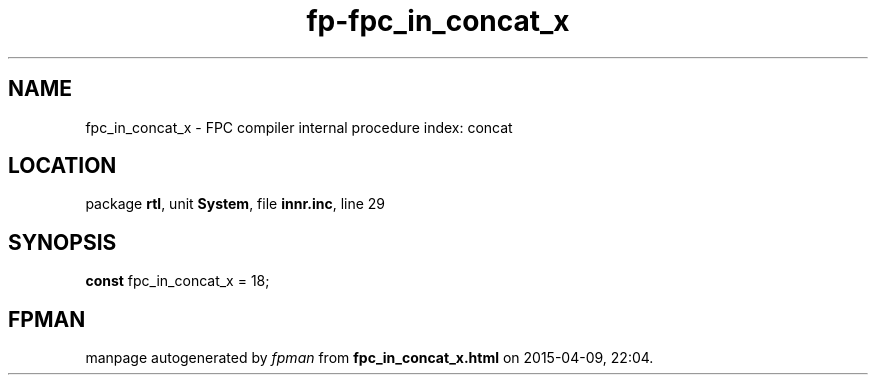 .\" file autogenerated by fpman
.TH "fp-fpc_in_concat_x" 3 "2014-03-14" "fpman" "Free Pascal Programmer's Manual"
.SH NAME
fpc_in_concat_x - FPC compiler internal procedure index: concat
.SH LOCATION
package \fBrtl\fR, unit \fBSystem\fR, file \fBinnr.inc\fR, line 29
.SH SYNOPSIS
\fBconst\fR fpc_in_concat_x = 18;

.SH FPMAN
manpage autogenerated by \fIfpman\fR from \fBfpc_in_concat_x.html\fR on 2015-04-09, 22:04.

